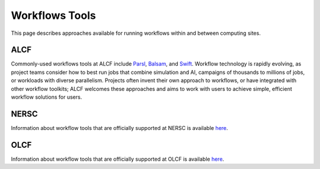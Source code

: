 Workflows Tools
===============

This page describes approaches available for running workflows within and between computing sites.

ALCF
~~~~

Commonly-used workflows tools at ALCF include `Parsl <https://parsl-project.org/>`_, `Balsam <https://balsam.readthedocs.io/en/latest/>`_, and `Swift <http://swift-lang.org/main/>`_. Workflow technology is rapidly evolving, as project teams consider how to best run jobs that combine simulation and AI, campaigns of thousands to millions of jobs, or workloads with diverse parallelism. Projects often invent their own approach to workflows, or have integrated with other workflow toolkits; ALCF welcomes these approaches and aims to work with users to achieve simple, efficient workflow solutions for users.

NERSC
~~~~~
Information about workflow tools that are officially supported at NERSC is
available `here <https://docs.nersc.gov/jobs/workflow-tools/>`_.

OLCF
~~~~
Information about workflow tools that are officially supported at OLCF is
available `here <https://docs.olcf.ornl.gov/software/workflows/index.html>`_.
